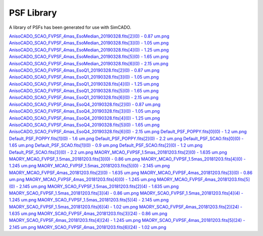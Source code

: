 PSF Library
===========

A library of PSFs has been generated for use with SimCADO.

..
    .. execute_code::
        :hide_code:

        import requests

        url = "https://www.univie.ac.at/simcado/InstPkgSvr/psfs/psf_summary/"
        file = "summary.txt"

        response = requests.get(url + file)
        response = response.text.split("\r\n")

        for line in response:
            print(line.split(".fits")[0])
            print("`{} <{}{}>.fits`_".format(line, url, line.split(".fits")[0]))

`AnisoCADO_SCAO_FVPSF_4mas_EsoMedian_20190328.fits[2](0) - 0.87 um.png <https://www.univie.ac.at/simcado/InstPkgSvr/psfs/psf_summary/AnisoCADO_SCAO_FVPSF_4mas_EsoMedian_20190328.fits[2](0) - 0.87 um.png>`_
`AnisoCADO_SCAO_FVPSF_4mas_EsoMedian_20190328.fits[3](0) - 1.05 um.png <https://www.univie.ac.at/simcado/InstPkgSvr/psfs/psf_summary/AnisoCADO_SCAO_FVPSF_4mas_EsoMedian_20190328.fits[3](0) - 1.05 um.png>`_
`AnisoCADO_SCAO_FVPSF_4mas_EsoMedian_20190328.fits[4](0) - 1.25 um.png <https://www.univie.ac.at/simcado/InstPkgSvr/psfs/psf_summary/AnisoCADO_SCAO_FVPSF_4mas_EsoMedian_20190328.fits[4](0) - 1.25 um.png>`_
`AnisoCADO_SCAO_FVPSF_4mas_EsoMedian_20190328.fits[5](0) - 1.65 um.png <https://www.univie.ac.at/simcado/InstPkgSvr/psfs/psf_summary/AnisoCADO_SCAO_FVPSF_4mas_EsoMedian_20190328.fits[5](0) - 1.65 um.png>`_
`AnisoCADO_SCAO_FVPSF_4mas_EsoMedian_20190328.fits[6](0) - 2.15 um.png <https://www.univie.ac.at/simcado/InstPkgSvr/psfs/psf_summary/AnisoCADO_SCAO_FVPSF_4mas_EsoMedian_20190328.fits[6](0) - 2.15 um.png>`_
`AnisoCADO_SCAO_FVPSF_4mas_EsoQ1_20190328.fits[2](0) - 0.87 um.png <https://www.univie.ac.at/simcado/InstPkgSvr/psfs/psf_summary/AnisoCADO_SCAO_FVPSF_4mas_EsoQ1_20190328.fits[2](0) - 0.87 um.png>`_
`AnisoCADO_SCAO_FVPSF_4mas_EsoQ1_20190328.fits[3](0) - 1.05 um.png <https://www.univie.ac.at/simcado/InstPkgSvr/psfs/psf_summary/AnisoCADO_SCAO_FVPSF_4mas_EsoQ1_20190328.fits[3](0) - 1.05 um.png>`_
`AnisoCADO_SCAO_FVPSF_4mas_EsoQ1_20190328.fits[4](0) - 1.25 um.png <https://www.univie.ac.at/simcado/InstPkgSvr/psfs/psf_summary/AnisoCADO_SCAO_FVPSF_4mas_EsoQ1_20190328.fits[4](0) - 1.25 um.png>`_
`AnisoCADO_SCAO_FVPSF_4mas_EsoQ1_20190328.fits[5](0) - 1.65 um.png <https://www.univie.ac.at/simcado/InstPkgSvr/psfs/psf_summary/AnisoCADO_SCAO_FVPSF_4mas_EsoQ1_20190328.fits[5](0) - 1.65 um.png>`_
`AnisoCADO_SCAO_FVPSF_4mas_EsoQ1_20190328.fits[6](0) - 2.15 um.png <https://www.univie.ac.at/simcado/InstPkgSvr/psfs/psf_summary/AnisoCADO_SCAO_FVPSF_4mas_EsoQ1_20190328.fits[6](0) - 2.15 um.png>`_
`AnisoCADO_SCAO_FVPSF_4mas_EsoQ4_20190328.fits[2](0) - 0.87 um.png <https://www.univie.ac.at/simcado/InstPkgSvr/psfs/psf_summary/AnisoCADO_SCAO_FVPSF_4mas_EsoQ4_20190328.fits[2](0) - 0.87 um.png>`_
`AnisoCADO_SCAO_FVPSF_4mas_EsoQ4_20190328.fits[3](0) - 1.05 um.png <https://www.univie.ac.at/simcado/InstPkgSvr/psfs/psf_summary/AnisoCADO_SCAO_FVPSF_4mas_EsoQ4_20190328.fits[3](0) - 1.05 um.png>`_
`AnisoCADO_SCAO_FVPSF_4mas_EsoQ4_20190328.fits[4](0) - 1.25 um.png <https://www.univie.ac.at/simcado/InstPkgSvr/psfs/psf_summary/AnisoCADO_SCAO_FVPSF_4mas_EsoQ4_20190328.fits[4](0) - 1.25 um.png>`_
`AnisoCADO_SCAO_FVPSF_4mas_EsoQ4_20190328.fits[5](0) - 1.65 um.png <https://www.univie.ac.at/simcado/InstPkgSvr/psfs/psf_summary/AnisoCADO_SCAO_FVPSF_4mas_EsoQ4_20190328.fits[5](0) - 1.65 um.png>`_
`AnisoCADO_SCAO_FVPSF_4mas_EsoQ4_20190328.fits[6](0) - 2.15 um.png <https://www.univie.ac.at/simcado/InstPkgSvr/psfs/psf_summary/AnisoCADO_SCAO_FVPSF_4mas_EsoQ4_20190328.fits[6](0) - 2.15 um.png>`_
`Default_PSF_POPPY.fits[0](0) - 1.2 um.png <https://www.univie.ac.at/simcado/InstPkgSvr/psfs/psf_summary/Default_PSF_POPPY.fits[0](0) - 1.2 um.png>`_
`Default_PSF_POPPY.fits[1](0) - 1.6 um.png <https://www.univie.ac.at/simcado/InstPkgSvr/psfs/psf_summary/Default_PSF_POPPY.fits[1](0) - 1.6 um.png>`_
`Default_PSF_POPPY.fits[2](0) - 2.2 um.png <https://www.univie.ac.at/simcado/InstPkgSvr/psfs/psf_summary/Default_PSF_POPPY.fits[2](0) - 2.2 um.png>`_
`Default_PSF_SCAO.fits[0](0) - 1.65 um.png <https://www.univie.ac.at/simcado/InstPkgSvr/psfs/psf_summary/Default_PSF_SCAO.fits[0](0) - 1.65 um.png>`_
`Default_PSF_SCAO.fits[1](0) - 0.9 um.png <https://www.univie.ac.at/simcado/InstPkgSvr/psfs/psf_summary/Default_PSF_SCAO.fits[1](0) - 0.9 um.png>`_
`Default_PSF_SCAO.fits[2](0) - 1.2 um.png <https://www.univie.ac.at/simcado/InstPkgSvr/psfs/psf_summary/Default_PSF_SCAO.fits[2](0) - 1.2 um.png>`_
`Default_PSF_SCAO.fits[3](0) - 2.2 um.png <https://www.univie.ac.at/simcado/InstPkgSvr/psfs/psf_summary/Default_PSF_SCAO.fits[3](0) - 2.2 um.png>`_
`MAORY_MCAO_FVPSF_1.5mas_20181203.fits[2](0) - 1.635 um.png <https://www.univie.ac.at/simcado/InstPkgSvr/psfs/psf_summary/MAORY_MCAO_FVPSF_1.5mas_20181203.fits[2](0) - 1.635 um.png>`_
`MAORY_MCAO_FVPSF_1.5mas_20181203.fits[3](0) - 0.86 um.png <https://www.univie.ac.at/simcado/InstPkgSvr/psfs/psf_summary/MAORY_MCAO_FVPSF_1.5mas_20181203.fits[3](0) - 0.86 um.png>`_
`MAORY_MCAO_FVPSF_1.5mas_20181203.fits[4](0) - 1.245 um.png <https://www.univie.ac.at/simcado/InstPkgSvr/psfs/psf_summary/MAORY_MCAO_FVPSF_1.5mas_20181203.fits[4](0) - 1.245 um.png>`_
`MAORY_MCAO_FVPSF_1.5mas_20181203.fits[5](0) - 2.145 um.png <https://www.univie.ac.at/simcado/InstPkgSvr/psfs/psf_summary/MAORY_MCAO_FVPSF_1.5mas_20181203.fits[5](0) - 2.145 um.png>`_
`MAORY_MCAO_FVPSF_4mas_20181203.fits[2](0) - 1.635 um.png <https://www.univie.ac.at/simcado/InstPkgSvr/psfs/psf_summary/MAORY_MCAO_FVPSF_4mas_20181203.fits[2](0) - 1.635 um.png>`_
`MAORY_MCAO_FVPSF_4mas_20181203.fits[3](0) - 0.86 um.png <https://www.univie.ac.at/simcado/InstPkgSvr/psfs/psf_summary/MAORY_MCAO_FVPSF_4mas_20181203.fits[3](0) - 0.86 um.png>`_
`MAORY_MCAO_FVPSF_4mas_20181203.fits[4](0) - 1.245 um.png <https://www.univie.ac.at/simcado/InstPkgSvr/psfs/psf_summary/MAORY_MCAO_FVPSF_4mas_20181203.fits[4](0) - 1.245 um.png>`_
`MAORY_MCAO_FVPSF_4mas_20181203.fits[5](0) - 2.145 um.png <https://www.univie.ac.at/simcado/InstPkgSvr/psfs/psf_summary/MAORY_MCAO_FVPSF_4mas_20181203.fits[5](0) - 2.145 um.png>`_
`MAORY_SCAO_FVPSF_1.5mas_20181203.fits[2](4) - 1.635 um.png <https://www.univie.ac.at/simcado/InstPkgSvr/psfs/psf_summary/MAORY_SCAO_FVPSF_1.5mas_20181203.fits[2](4) - 1.635 um.png>`_
`MAORY_SCAO_FVPSF_1.5mas_20181203.fits[3](4) - 0.86 um.png <https://www.univie.ac.at/simcado/InstPkgSvr/psfs/psf_summary/MAORY_SCAO_FVPSF_1.5mas_20181203.fits[3](4) - 0.86 um.png>`_
`MAORY_SCAO_FVPSF_1.5mas_20181203.fits[4](4) - 1.245 um.png <https://www.univie.ac.at/simcado/InstPkgSvr/psfs/psf_summary/MAORY_SCAO_FVPSF_1.5mas_20181203.fits[4](4) - 1.245 um.png>`_
`MAORY_SCAO_FVPSF_1.5mas_20181203.fits[5](4) - 2.145 um.png <https://www.univie.ac.at/simcado/InstPkgSvr/psfs/psf_summary/MAORY_SCAO_FVPSF_1.5mas_20181203.fits[5](4) - 2.145 um.png>`_
`MAORY_SCAO_FVPSF_1.5mas_20181203.fits[6](4) - 1.02 um.png <https://www.univie.ac.at/simcado/InstPkgSvr/psfs/psf_summary/MAORY_SCAO_FVPSF_1.5mas_20181203.fits[6](4) - 1.02 um.png>`_
`MAORY_SCAO_FVPSF_4mas_20181203.fits[2](24) - 1.635 um.png <https://www.univie.ac.at/simcado/InstPkgSvr/psfs/psf_summary/MAORY_SCAO_FVPSF_4mas_20181203.fits[2](24) - 1.635 um.png>`_
`MAORY_SCAO_FVPSF_4mas_20181203.fits[3](24) - 0.86 um.png <https://www.univie.ac.at/simcado/InstPkgSvr/psfs/psf_summary/MAORY_SCAO_FVPSF_4mas_20181203.fits[3](24) - 0.86 um.png>`_
`MAORY_SCAO_FVPSF_4mas_20181203.fits[4](24) - 1.245 um.png <https://www.univie.ac.at/simcado/InstPkgSvr/psfs/psf_summary/MAORY_SCAO_FVPSF_4mas_20181203.fits[4](24) - 1.245 um.png>`_
`MAORY_SCAO_FVPSF_4mas_20181203.fits[5](24) - 2.145 um.png <https://www.univie.ac.at/simcado/InstPkgSvr/psfs/psf_summary/MAORY_SCAO_FVPSF_4mas_20181203.fits[5](24) - 2.145 um.png>`_
`MAORY_SCAO_FVPSF_4mas_20181203.fits[6](24) - 1.02 um.png <https://www.univie.ac.at/simcado/InstPkgSvr/psfs/psf_summary/MAORY_SCAO_FVPSF_4mas_20181203.fits[6](24) - 1.02 um.png>`_
